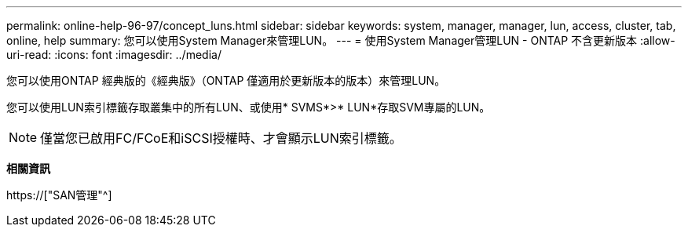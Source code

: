 ---
permalink: online-help-96-97/concept_luns.html 
sidebar: sidebar 
keywords: system, manager, manager, lun, access, cluster, tab, online, help 
summary: 您可以使用System Manager來管理LUN。 
---
= 使用System Manager管理LUN - ONTAP 不含更新版本
:allow-uri-read: 
:icons: font
:imagesdir: ../media/


[role="lead"]
您可以使用ONTAP 經典版的《經典版》（ONTAP 僅適用於更新版本的版本）來管理LUN。

您可以使用LUN索引標籤存取叢集中的所有LUN、或使用* SVMS*>* LUN*存取SVM專屬的LUN。

[NOTE]
====
僅當您已啟用FC/FCoE和iSCSI授權時、才會顯示LUN索引標籤。

====
*相關資訊*

https://["SAN管理"^]
